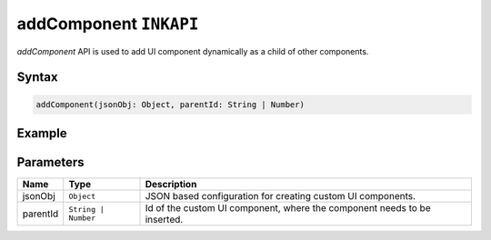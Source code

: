 addComponent ``INKAPI``
=======================

`addComponent` API is used to add UI component dynamically as a child of other components.

Syntax
++++++

.. code-block:: javascript

   addComponent(jsonObj: Object, parentId: String | Number)
   
Example
+++++++

.. code-block:: javascript
    :linenos:

    import INKAPI from './inkapi.js'

    INKAPI.ready(async () => {

      const sidebarId = "myUniqueSidebarId";

      const sidebarObject = await INKAPI.uiCreate({
        type: "Sidebar",
        sidebarTitle: "My Personal Sidebar",
        icon: "./sample.svg",
        id: sidebarId,
      });

      /*
      .
      .
      .
      */

      // Adding Button Component to Sidebar dynamically
      INKAPI.addComponent({
        type: "Button",
        text: "Send",
      }, sidebarId);

    });


Parameters
++++++++++

+--------------+----------------------+---------------------------------------------------------------------------------------------------------------------------------------------------------------+
| Name         | Type                 | Description                                                                                                                                                   |
+==============+======================+===============================================================================================================================================================+
| jsonObj      | ``Object``           | JSON based configuration for creating custom UI components.                                                                                                   |
+--------------+----------------------+---------------------------------------------------------------------------------------------------------------------------------------------------------------+
| parentId     | ``String | Number``  | Id of the custom UI component, where the component needs to be inserted.                                                                                      |
+--------------+----------------------+---------------------------------------------------------------------------------------------------------------------------------------------------------------+
